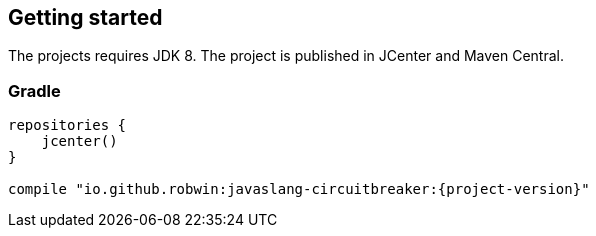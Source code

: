 == Getting started

The projects requires JDK 8. The project is published in JCenter and Maven Central.

=== Gradle
[source,groovy]
[subs="attributes"]
----
repositories {
    jcenter()
}

compile "io.github.robwin:javaslang-circuitbreaker:{project-version}"
----